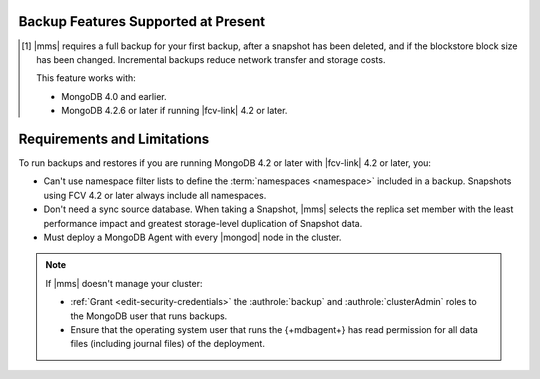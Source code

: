 Backup Features Supported at Present
````````````````````````````````````

.. cond:: onprem

   .. list-table::
      :widths: 40 30 30
      :header-rows: 1

      * - Feature
        - Databases running FCV 4.2 and later
        - Databases running FCV 4.0 and earlier

      * - Backs up Data using WiredTiger Snapshots
        - :icon:`check-circle`
        -
      * - Backs up Data using the Backup Daemon
        - 
        - :icon:`check-circle`
      * - Backs up Replica Sets
        - :icon:`check-circle`
        - :icon:`check-circle`
      * - Backs up Sharded Clusters
        - :icon:`check-circle`
        - :icon:`check-circle`
      * - Can Filter using Namespaces
        -
        - :icon:`check-circle`
      * - Can Specify Sync Source Database
        -
        - :icon:`check-circle`
      * - Can Restore Data to Specific Point in Time [#]_
        - :icon:`check-circle`
        - :icon:`check-circle`
      * - Can Perform Incremental Backups [#]_
        - :icon:`check-circle`
        - :icon:`check-circle`
      * - Supports Snapshots that use |kmip| Encryption [#]_
        - :icon:`check-circle`
        - :icon:`check-circle`
      * - Supports Snapshots that use Local Key Encryption [#]_
        -
        - :icon:`check-circle`
      * - Supports Saving to blockstore snapshot storage
        - :icon:`check-circle`
        - :icon:`check-circle`
      * - Supports Saving to |s3| Snapshot Storage
        - :icon:`check-circle`
        - :icon:`check-circle`
      * - Supports Saving to File System Storage [#]_
        - :icon:`check-circle`
        - :icon:`check-circle`
      * - Supports Databases running MongoDB Enterprise
        - :icon:`check-circle`
        - :icon:`check-circle`
      * - Supports Databases running MongoDB Community
        -
        - :icon:`check-circle`
      * - Requires a MongoDB Agent with
          :ref:`backup enabled <activate-backup>` on every |mongod|
          cluster node
        - :icon:`check-circle`
        -

.. cond:: cloud

   .. list-table::
      :widths: 40 30 30
      :header-rows: 1

      * - Feature
        - Databases running FCV 4.2 and later
        - Databases running FCV 4.0 and earlier

      * - Backs up Data using WiredTiger Snapshots
        - :icon:`check-circle`
        -
      * - Backs up Replica Sets
        - :icon:`check-circle`
        - :icon:`check-circle`
      * - Backs up Sharded Clusters
        - :icon:`check-circle`
        - :icon:`check-circle`
      * - Can Filter using Namespaces
        -
        - :icon:`check-circle`
      * - Can Specify Sync Source Database
        -
        - :icon:`check-circle`
      * - Can Restore Data to Specific Point in Time
        - :icon:`check-circle`
        - :icon:`check-circle`
      * - Can Perform Incremental Backups [#]_
        - :icon:`check-circle`
        - :icon:`check-circle`
      * - Supports Databases running MongoDB Enterprise
        - :icon:`check-circle`
        - :icon:`check-circle`
      * - Supports Databases running MongoDB Community [#]_
        -
        - :icon:`check-circle`
      * - Requires a MongoDB Agent with
          :ref:`backup enabled <activate-backup>` on every |mongod|
          cluster node
        - :icon:`check-circle`
        -

.. cond:: onprem

   .. [#] Performing a |pit| restore requires |onprem| 4.2.13 or later.

.. [#] |mms| requires a full backup for your first backup, after a
       snapshot has been deleted, and if the blockstore block size has
       been changed. Incremental backups reduce network transfer and
       storage costs.

       This feature works with:

       - MongoDB 4.0 and earlier.
       - MongoDB 4.2.6 or later if running |fcv-link| 4.2 or later.

.. cond:: onprem

   .. [#] Querying an encrypted snapshot requires
          :product:`MongoDB Enterprise <enterprise>` 4.2.9 and later
          or 4.4.0 and later.

   .. [#] |fcv-link| 4.2 and later backups don't support
          :ref:`local key encryption <encrypt-local-key-mgmt>`.

   .. [#] Backups to a |fcv-link| 4.2 or later database to a File
          System Store ignore
          :setting:`File System Store Gzip Compression Level`.

.. cond:: cloud

   .. [#] |mms| grants a :doc:`special license to use MongoDB
          Enterprise </reference/legal/cloud-manager-backup-license>`
          to :doc:`MongoDB Community users </reference/legal/cloud-manager-backup-changes>`
          for backup only.

Requirements and Limitations
````````````````````````````

To run backups and restores if you are running MongoDB 4.2 or later
with |fcv-link| 4.2 or later, you:

.. cond:: onprem

   - Must run :product:`MongoDB Enterprise <enterprise>`.

   - Must account for the change in blockstore block size. If you
     didn't set your block size and used the default, that block size
     changes from 64 KB to 1 MB. This can impact storage usage.

.. cond:: cloud

   - Must run :product:`MongoDB Enterprise <enterprise>`. MongoDB, Inc.
     grants a :doc:`special license </reference/legal/cloud-manager-backup-license>`
     to use MongoDB Enterprise for |mms| backups.

- Can't use namespace filter lists to define the
  :term:`namespaces <namespace>` included in a backup. Snapshots
  using FCV 4.2 or later always include all namespaces.

- Don't need a sync source database. When taking a Snapshot, |mms|
  selects the replica set member with the least performance impact
  and greatest storage-level duplication of Snapshot data.

- Must deploy a MongoDB Agent with every |mongod| node in
  the cluster.

.. note::

   If |mms| doesn't manage your cluster:

   - :ref:`Grant <edit-security-credentials>` the
     :authrole:`backup` and :authrole:`clusterAdmin` roles to the
     MongoDB user that runs backups.
   - Ensure that the operating system user that runs the {+mdbagent+}
     has read permission for all data files (including journal files)
     of the deployment.
